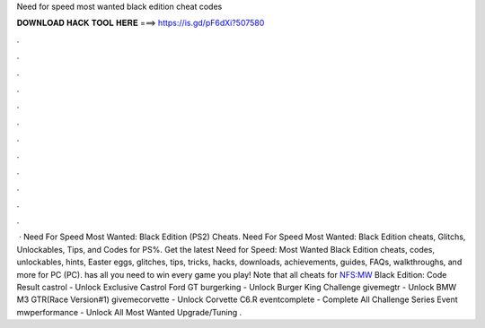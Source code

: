 Need for speed most wanted black edition cheat codes

𝐃𝐎𝐖𝐍𝐋𝐎𝐀𝐃 𝐇𝐀𝐂𝐊 𝐓𝐎𝐎𝐋 𝐇𝐄𝐑𝐄 ===> https://is.gd/pF6dXi?507580

.

.

.

.

.

.

.

.

.

.

.

.

 · Need For Speed Most Wanted: Black Edition (PS2) Cheats. Need For Speed Most Wanted: Black Edition cheats, Glitchs, Unlockables, Tips, and Codes for PS%. Get the latest Need for Speed: Most Wanted Black Edition cheats, codes, unlockables, hints, Easter eggs, glitches, tips, tricks, hacks, downloads, achievements, guides, FAQs, walkthroughs, and more for PC (PC).  has all you need to win every game you play! Note that all cheats for NFS:MW Black Edition: Code Result castrol - Unlock Exclusive Castrol Ford GT burgerking - Unlock Burger King Challenge givemegtr - Unlock BMW M3 GTR(Race Version#1) givemecorvette - Unlock Corvette C6.R eventcomplete - Complete All Challenge Series Event mwperformance - Unlock All Most Wanted Upgrade/Tuning .